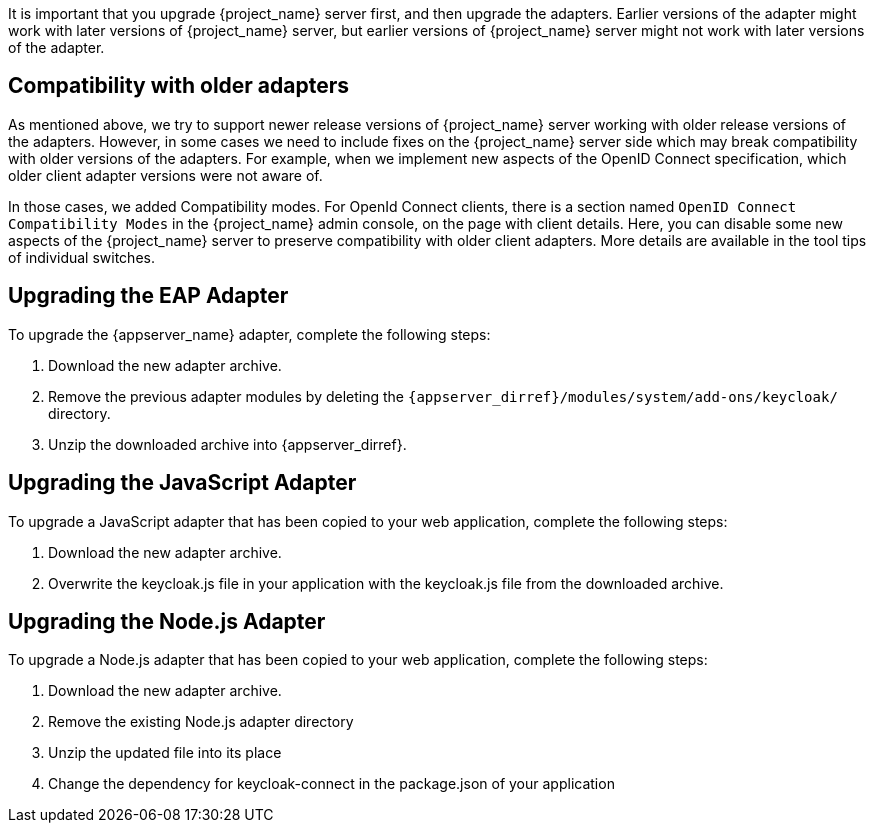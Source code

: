 [[_upgrade_adapters]]

It is important that you upgrade {project_name} server first, and then upgrade the adapters. Earlier versions of the
adapter might work with later versions of {project_name} server, but earlier versions of {project_name} server might not
work with later versions of the adapter.

[[_compatibility_with_older_adapters]]
== Compatibility with older adapters

As mentioned above, we try to support newer release versions of {project_name} server working with older release versions of the adapters.
However, in some cases we need to include fixes on the {project_name} server side which may break compatibility with older versions
of the adapters. For example, when we implement new aspects of the OpenID Connect specification, which older client adapter versions
were not aware of.

In those cases, we added Compatibility modes. For OpenId Connect clients, there is a section named `OpenID Connect Compatibility Modes`
in the {project_name} admin console, on the page with client details. Here, you can disable some new aspects of the {project_name} server
to preserve compatibility with older client adapters. More details are available in the tool tips of individual switches.


[[_upgrade_eap_adapter]]
== Upgrading the EAP Adapter

To upgrade the {appserver_name} adapter, complete the following steps:

. Download the new adapter archive.
. Remove the previous adapter modules by deleting the `{appserver_dirref}/modules/system/add-ons/keycloak/` directory.
. Unzip the downloaded archive into {appserver_dirref}.


[[_upgrade_js_adapter]]
== Upgrading the JavaScript Adapter

To upgrade a JavaScript adapter that has been copied to your web application, complete the following steps: 

. Download the new adapter archive.
. Overwrite the keycloak.js file in your application with the keycloak.js file from the downloaded archive.


[[_upgrade_nodejs_adapter]]
== Upgrading the Node.js Adapter

To upgrade a Node.js adapter that has been copied to your web application, complete the following steps:

. Download the new adapter archive.
. Remove the existing Node.js adapter directory
. Unzip the updated file into its place
. Change the dependency for keycloak-connect in the package.json of your application
